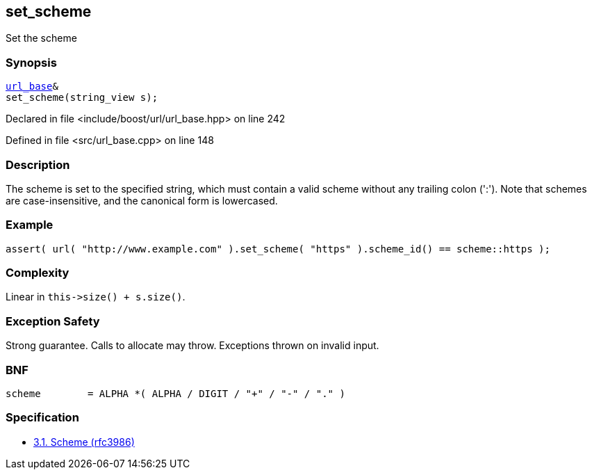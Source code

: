 :relfileprefix: ../../../
[#ACA41F159E9D7F37AE4AA64BF8F80F3692054398]
== set_scheme

pass:v,q[Set the scheme]


=== Synopsis

[source,cpp,subs="verbatim,macros,-callouts"]
----
xref:reference/boost/urls/url_base.adoc[url_base]&
set_scheme(string_view s);
----

Declared in file <include/boost/url/url_base.hpp> on line 242

Defined in file <src/url_base.cpp> on line 148

=== Description

pass:v,q[The scheme is set to the specified] pass:v,q[string, which must contain a valid]
pass:v,q[scheme without any trailing colon]
pass:v,q[(':').]
pass:v,q[Note that schemes are case-insensitive,]
pass:v,q[and the canonical form is lowercased.]

=== Example
[,cpp]
----
assert( url( "http://www.example.com" ).set_scheme( "https" ).scheme_id() == scheme::https );
----

=== Complexity
pass:v,q[Linear in `this->size() + s.size()`.]

=== Exception Safety
pass:v,q[Strong guarantee.]
pass:v,q[Calls to allocate may throw.]
pass:v,q[Exceptions thrown on invalid input.]

=== BNF
[,cpp]
----
scheme        = ALPHA *( ALPHA / DIGIT / "+" / "-" / "." )
----

=== Specification

* link:https://datatracker.ietf.org/doc/html/rfc3986#section-3.1[            3.1. Scheme (rfc3986)]


